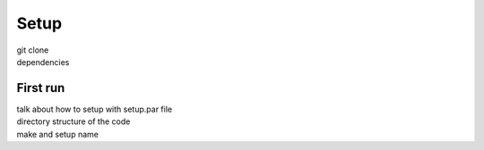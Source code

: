 Setup
=====

| git clone
| dependencies

First run
+++++++++

| talk about how to setup with setup.par file
| directory structure of the code
| make and setup name
